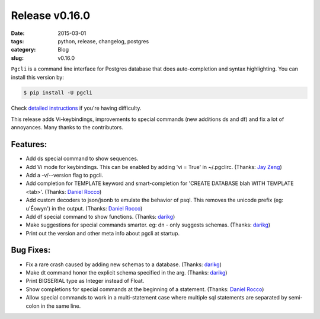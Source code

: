 Release v0.16.0
###############

:date: 2015-03-01
:tags: python, release, changelog, postgres
:category: Blog
:slug: v0.16.0

``Pgcli`` is a command line interface for Postgres database that does
auto-completion and syntax highlighting. You can install this version by:

.. code:: bash
   
   $ pip install -U pgcli

Check `detailed instructions`_ if you're having difficulty.

This release adds Vi-keybindings, improvements to special commands (new
additions \ds and \df) and fix a lot of annoyances. Many thanks to the
contributors.

Features:
---------
* Add \ds special command to show sequences. 
* Add Vi mode for keybindings. This can be enabled by adding 'vi = True' in ~/.pgclirc. (Thanks: `Jay Zeng`_)
* Add a -v/--version flag to pgcli.
* Add completion for TEMPLATE keyword and smart-completion for 
  'CREATE DATABASE blah WITH TEMPLATE <tab>'. (Thanks: `Daniel Rocco`_)
* Add custom decoders to json/jsonb to emulate the behavior of psql. This
  removes the unicode prefix (eg: u'Éowyn') in the output. (Thanks: `Daniel Rocco`_)
* Add \df special command to show functions. (Thanks: darikg_)
* Make suggestions for special commands smarter. eg: \dn - only suggests schemas. (Thanks: darikg_)
* Print out the version and other meta info about pgcli at startup.

Bug Fixes:
----------
* Fix a rare crash caused by adding new schemas to a database. (Thanks: darikg_)
* Make \dt command honor the explicit schema specified in the arg. (Thanks: darikg_)
* Print BIGSERIAL type as Integer instead of Float.
* Show completions for special commands at the beginning of a statement. (Thanks: `Daniel Rocco`_)
* Allow special commands to work in a multi-statement case where multiple sql
  statements are separated by semi-colon in the same line. 

.. _darikg: https://github.com/darikg
.. _`Daniel Rocco`: https://github.com/drocco007 
.. _`Jay Zeng`:  https://github.com/jayzeng 
.. _`detailed instructions`: {filename}/pages/1.install.rst 
